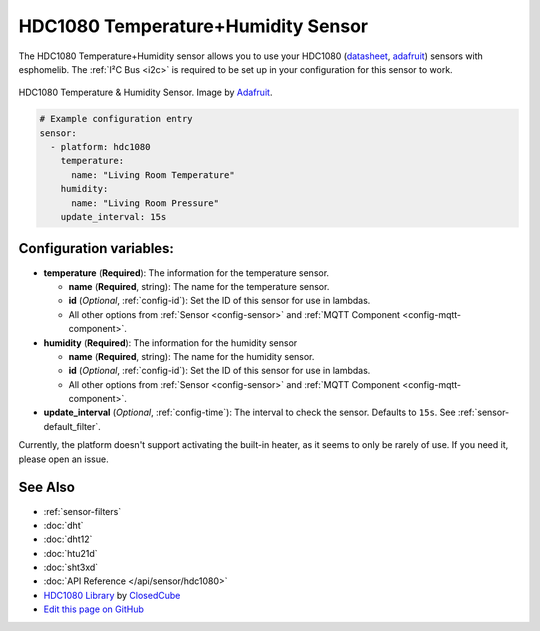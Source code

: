 HDC1080 Temperature+Humidity Sensor
===================================

The HDC1080 Temperature+Humidity sensor allows you to use your HDC1080
(`datasheet <http://www.ti.com/lit/ds/symlink/hdc1080.pdf>`__,
`adafruit <https://www.adafruit.com/product/2635>`__) sensors with
esphomelib. The :ref:`I²C Bus <i2c>` is
required to be set up in your configuration for this sensor to work.

.. figure:: images/hdc1080-full.jpg
    :align: center
    :target: `Adafruit`_
    :width: 50.0%

    HDC1080 Temperature & Humidity Sensor. Image by `Adafruit`_.

.. _Adafruit: https://www.adafruit.com/product/2635

.. figure:: images/temperature-humidity.png
    :align: center
    :width: 80.0%

.. code:: yaml

    # Example configuration entry
    sensor:
      - platform: hdc1080
        temperature:
          name: "Living Room Temperature"
        humidity:
          name: "Living Room Pressure"
        update_interval: 15s

Configuration variables:
------------------------

- **temperature** (**Required**): The information for the temperature sensor.

  - **name** (**Required**, string): The name for the temperature sensor.
  - **id** (*Optional*, :ref:`config-id`): Set the ID of this sensor for use in lambdas.
  - All other options from :ref:`Sensor <config-sensor>` and :ref:`MQTT Component <config-mqtt-component>`.

- **humidity** (**Required**): The information for the humidity sensor

  - **name** (**Required**, string): The name for the humidity sensor.
  - **id** (*Optional*, :ref:`config-id`): Set the ID of this sensor for use in lambdas.
  - All other options from :ref:`Sensor <config-sensor>` and :ref:`MQTT Component <config-mqtt-component>`.

- **update_interval** (*Optional*, :ref:`config-time`): The interval to check the sensor. Defaults to ``15s``.
  See :ref:`sensor-default_filter`.

Currently, the platform doesn't support activating the built-in heater,
as it seems to only be rarely of use. If you need it, please open an
issue.

See Also
--------

- :ref:`sensor-filters`
- :doc:`dht`
- :doc:`dht12`
- :doc:`htu21d`
- :doc:`sht3xd`
- :doc:`API Reference </api/sensor/hdc1080>`
- `HDC1080 Library <https://github.com/closedcube/ClosedCube_HDC1080_Arduino>`__ by `ClosedCube <https://www.tindie.com/stores/closedcube/>`__
- `Edit this page on GitHub <https://github.com/OttoWinter/esphomedocs/blob/current/esphomeyaml/components/sensor/hdc1080.rst>`__

.. disqus::
